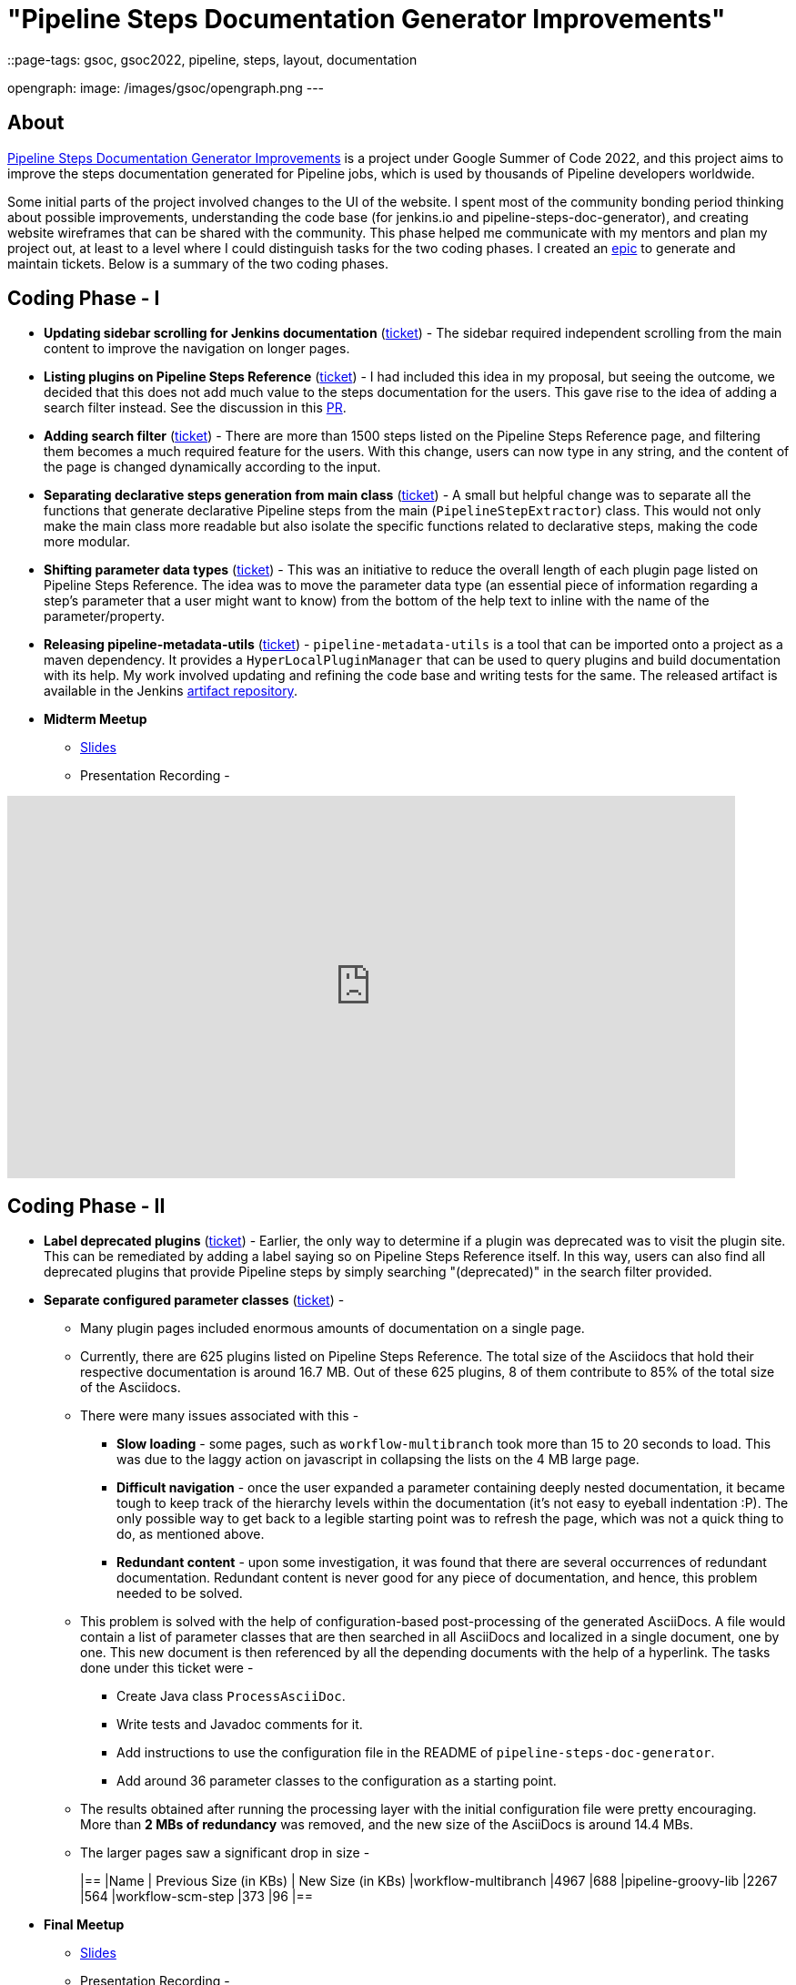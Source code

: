 = "Pipeline Steps Documentation Generator Improvements"
::page-tags: gsoc, gsoc2022, pipeline, steps, layout, documentation

:page-author: vihaanthora
opengraph:
  image: /images/gsoc/opengraph.png
---

== About

link:/projects/gsoc/2022/projects/pipeline-step-documentation-generator/[Pipeline Steps Documentation Generator Improvements] is a project under Google Summer of Code 2022, and this project aims to improve the steps documentation generated for Pipeline jobs, which is used by thousands of Pipeline developers worldwide.

Some initial parts of the project involved changes to the UI of the website. 
I spent most of the community bonding period thinking about possible improvements, understanding the code base (for jenkins.io and pipeline-steps-doc-generator), and creating website wireframes that can be shared with the community. 
This phase helped me communicate with my mentors and plan my project out, at least to a level where I could distinguish tasks for the two coding phases. 
I created an link:https://issues.jenkins.io/browse/JENKINS-68650[epic] to generate and maintain tickets. Below is a summary of the two coding phases.

== Coding Phase - I

* *Updating sidebar scrolling for Jenkins documentation* (link:https://issues.jenkins.io/browse/WEBSITE-799[ticket]) -
The sidebar required independent scrolling from the main content to improve the navigation on longer pages.

* *Listing plugins on Pipeline Steps Reference* (link:https://issues.jenkins.io/browse/WEBSITE-803[ticket]) -
I had included this idea in my proposal, but seeing the outcome, we decided that this does not add much value to the steps documentation for the users. 
This gave rise to the idea of adding a search filter instead. See the discussion in this link:https://github.com/jenkins-infra/jenkins.io/pull/5245[PR].

* *Adding search filter* (link:https://issues.jenkins.io/browse/WEBSITE-807[ticket]) -
There are more than 1500 steps listed on the Pipeline Steps Reference page, and filtering them becomes a much required feature for the users. 
With this change, users can now type in any string, and the content of the page is changed dynamically according to the input.

* *Separating declarative steps generation from main class* (link:https://issues.jenkins.io/browse/JENKINS-68811[ticket]) -
A small but helpful change was to separate all the functions that generate declarative Pipeline steps from the main (`PipelineStepExtractor`) class. 
This would not only make the main class more readable but also isolate the specific functions related to declarative steps, making the code more modular.

* *Shifting parameter data types* (link:https://issues.jenkins.io/browse/WEBSITE-801[ticket]) -
This was an initiative to reduce the overall length of each plugin page listed on Pipeline Steps Reference. 
The idea was to move the parameter data type (an essential piece of information regarding a step's parameter that a user might want to know) from the bottom of the help text to inline with the name of the parameter/property.

* *Releasing pipeline-metadata-utils* (link:https://issues.jenkins.io/browse/WEBSITE-806[ticket]) -
`pipeline-metadata-utils` is a tool that can be imported onto a project as a maven dependency. It provides a `HyperLocalPluginManager` that can be used to query plugins and build documentation with its help. My work involved updating and refining the code base and writing tests for the same. The released artifact is available in the Jenkins link:https://repo.jenkins-ci.org/ui/repos/tree/General/releases/org/jenkins-ci/infra/pipeline-metadata-utils[artifact repository].

* *Midterm Meetup*

** link:https://docs.google.com/presentation/d/1t2vuNn1NFpDusnw0m4vdFw6WBQMeU6kccv_K1v2L6R0/edit#slide=id.g13dcaed2105_0_25[Slides]
** Presentation Recording -

video::loLSNdCv6K4[youtube,width=800,height=420,start=3154]

== Coding Phase - II

* *Label deprecated plugins* (link:https://issues.jenkins.io/browse/WEBSITE-808[ticket]) -
Earlier, the only way to determine if a plugin was deprecated was to visit the plugin site.
This can be remediated by adding a label saying so on Pipeline Steps Reference itself.
In this way, users can also find all deprecated plugins that provide Pipeline steps by simply searching "(deprecated)" in the search filter provided.

* *Separate configured parameter classes* (link:https://issues.jenkins.io/browse/WEBSITE-809[ticket]) -
** Many plugin pages included enormous amounts of documentation on a single page. 
** Currently, there are 625 plugins listed on Pipeline Steps Reference. The total size of the Asciidocs that hold their respective documentation is around 16.7 MB. Out of these 625 plugins, 8 of them contribute to 85% of the total size of the Asciidocs.
** There were many issues associated with this -
*** *Slow loading* - some pages, such as `workflow-multibranch` took more than 15 to 20 seconds to load. This was due to the laggy action on javascript in collapsing the lists on the 4 MB large page.
*** *Difficult navigation* - once the user expanded a parameter containing deeply nested documentation, it became tough to keep track of the hierarchy levels within the documentation (it's not easy to eyeball indentation :P). The only possible way to get back to a legible starting point was to refresh the page, which was not a quick thing to do, as mentioned above.
*** *Redundant content* - upon some investigation, it was found that there are several occurrences of redundant documentation. Redundant content is never good for any piece of documentation, and hence, this problem needed to be solved.
** This problem is solved with the help of configuration-based post-processing of the generated AsciiDocs. A file would contain a list of parameter classes that are then searched in all AsciiDocs and localized in a single document, one by one. This new document is then referenced by all the depending documents with the help of a hyperlink. The tasks done under this ticket were -
+
--
*** Create Java class `ProcessAsciiDoc`.
*** Write tests and Javadoc comments for it.
*** Add instructions to use the configuration file in the README of `pipeline-steps-doc-generator`.
*** Add around 36 parameter classes to the configuration as a starting point.
--
+
** The results obtained after running the processing layer with the initial configuration file were pretty encouraging. More than *2 MBs of redundancy* was removed, and the new size of the AsciiDocs is around 14.4 MBs. 
** The larger pages saw a significant drop in size -
+
[cols="1,1,1"]
|==
|Name | Previous Size (in KBs) | New Size (in KBs)
|workflow-multibranch
|4967
|688
|pipeline-groovy-lib
|2267
|564
|workflow-scm-step
|373
|96
|==

* *Final Meetup*


** link:https://docs.google.com/presentation/d/1fswNO3qyeq7iwe9UWK2dWTBncTarSdujwqXWMgYKjIU/edit?usp=sharing[Slides]
** Presentation Recording -

video::fM2SMbppRxw[youtube,width=800,height=420,start=2193]

== Future Scope

* Identify the plugin that a particular parameter class belongs to. 
This can be done by manipulating the getPluginNameFromDescriptor method supplied by `pipeline-metadata-utils`` such that it takes the class name and returns the plugin name corresponding to that.
* Reduce the manual work required to configure the parameters and make the processing layer more robust towards inconsistencies.
* Improve the time complexity associated with running the processing layer.
* *Possible future GSoC goal* - Integrate the snippet generator with jenkins.io.

== Acknowledgements and Insights

I am grateful to my mentor, Kristin, and the community at link:https://app.gitter.im/#/room/#jenkins/docs:matrix.org[docs-sig]. Their support was essential in making this project successful. I got consistent ideas and feedback from them throughout the project's tenure.
Here are some tips for new contributors who wish to participate in GSoC at Jenkins.

* Make sure you ask your queries in the right channel. This will maximize the chances of an accurate and fast reply.
* Don't rely on others to solve every error you get. Try to figure it out yourself, and after an honest attempt, mention your query on the channel and all that you have tried.
* Attend office hours regularly as soon as they begin for the next edition of GSoC. They are a great way to communicate with the mentors and understand the project idea.
* Draft your proposal as soon as possible and gather feedback to maximize your chance of getting accepted. Make sure you add value to the original idea and include some implementation details in the proposal. +

== Project-specific guidance

* After the separation of `pipeline-metadata-utils`, the code has become more abstract and relatively straightforward to dive into for newer contributors. You need not understand everything to start making changes to the code.
* `PipelineStepExtractor` is the main class responsible for initializing the reactor in which the mock Jenkins instance is set up. It then uses the `HyperLocalPluginManager` to query the plugins and return all the information as a Java map.
* `ToAsciiDoc` is responsible for formatting the Java map as an AsciiDoc and contains several functions to handle the different sections in a plugin page. Hence, if your goal is to change the presentation of the documentation while keeping the content static, you will probably need to make changes in this class only.
* `ProcessAsciiDoc` is a string algorithm-based class responsible for matching the configuration keywords to their occurrences in the produced AsciiDocs. It currently follows a brute-force approach and is not very immune to complex configurations. Hence, there is a lot of scope for improvement in this class. If you want to improve something, feel free to tag my GitHub handle (`@vihaanthora`) in the issue/pull request you create.
* The other classes will not require change unless a particular requirement arises.
* Try to find bugs in the generated documentation by browsing through random AsciiDocs under Pipeline Steps Reference and create an issue on the project's GitHub repository. If you want to seek clarification about some anomaly, you can write a brief description about it on the docs-sig gitter channel, and we'll try to respond whenever possible.

You can find all the important links on the link:/projects/gsoc/2022/projects/pipeline-step-documentation-generator/[project page].
